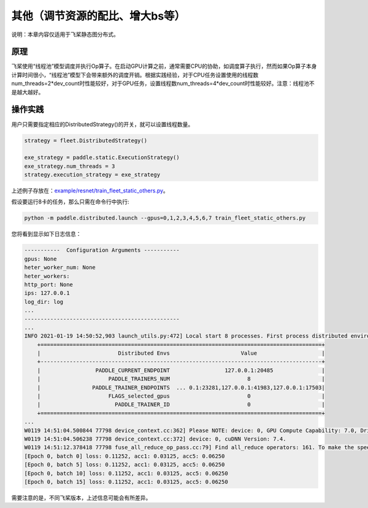 其他（调节资源的配比、增大bs等）
===========================

说明：本章内容仅适用于飞桨静态图分布式。

原理
----

飞桨使用“线程池”模型调度并执行Op算子。在启动GPU计算之前，通常需要CPU的协助，如调度算子执行，然而如果Op算子本身计算时间很小，“线程池”模型下会带来额外的调度开销。根据实践经验，对于CPU任务设置使用的线程数num_threads=2*dev_count时性能较好，对于GPU任务，设置线程数num_threads=4*dev_count时性能较好。注意：线程池不是越大越好。

操作实践
----

用户只需要指定相应的DistributedStrategy()的开关，就可以设置线程数量。

.. code:: python

    strategy = fleet.DistributedStrategy()

    exe_strategy = paddle.static.ExecutionStrategy()
    exe_strategy.num_threads = 3
    strategy.execution_strategy = exe_strategy

上述例子存放在：\ `example/resnet/train_fleet_static_others.py <https://github.com/PaddlePaddle/PaddleFleetX/blob/old_develop/examples/resnet/train_fleet_static_others.py>`_\ 。

假设要运行8卡的任务，那么只需在命令行中执行:

.. code-block:: sh

   python -m paddle.distributed.launch --gpus=0,1,2,3,4,5,6,7 train_fleet_static_others.py

您将看到显示如下日志信息：

.. code-block::

    -----------  Configuration Arguments -----------
    gpus: None
    heter_worker_num: None
    heter_workers:
    http_port: None
    ips: 127.0.0.1
    log_dir: log
    ...
    ------------------------------------------------
    ...
    INFO 2021-01-19 14:50:52,903 launch_utils.py:472] Local start 8 processes. First process distributed environment info (Only For Debug):
        +=======================================================================================+
        |                        Distributed Envs                      Value                    |
        +---------------------------------------------------------------------------------------+
        |                 PADDLE_CURRENT_ENDPOINT                 127.0.0.1:20485               |
        |                     PADDLE_TRAINERS_NUM                        8                      |
        |                PADDLE_TRAINER_ENDPOINTS  ... 0.1:23281,127.0.0.1:41983,127.0.0.1:17503|
        |                     FLAGS_selected_gpus                        0                      |
        |                       PADDLE_TRAINER_ID                        0                      |
        +=======================================================================================+
    ...
    W0119 14:51:04.500844 77798 device_context.cc:362] Please NOTE: device: 0, GPU Compute Capability: 7.0, Driver API Version: 10.2, Runtime API Version: 9.2
    W0119 14:51:04.506238 77798 device_context.cc:372] device: 0, cuDNN Version: 7.4.
    W0119 14:51:12.378418 77798 fuse_all_reduce_op_pass.cc:79] Find all_reduce operators: 161. To make the speed faster, some all_reduce ops are fused during training, after fusion, the number of all_reduce ops is 5.
    [Epoch 0, batch 0] loss: 0.11252, acc1: 0.03125, acc5: 0.06250
    [Epoch 0, batch 5] loss: 0.11252, acc1: 0.03125, acc5: 0.06250
    [Epoch 0, batch 10] loss: 0.11252, acc1: 0.03125, acc5: 0.06250
    [Epoch 0, batch 15] loss: 0.11252, acc1: 0.03125, acc5: 0.06250

需要注意的是，不同飞桨版本，上述信息可能会有所差异。